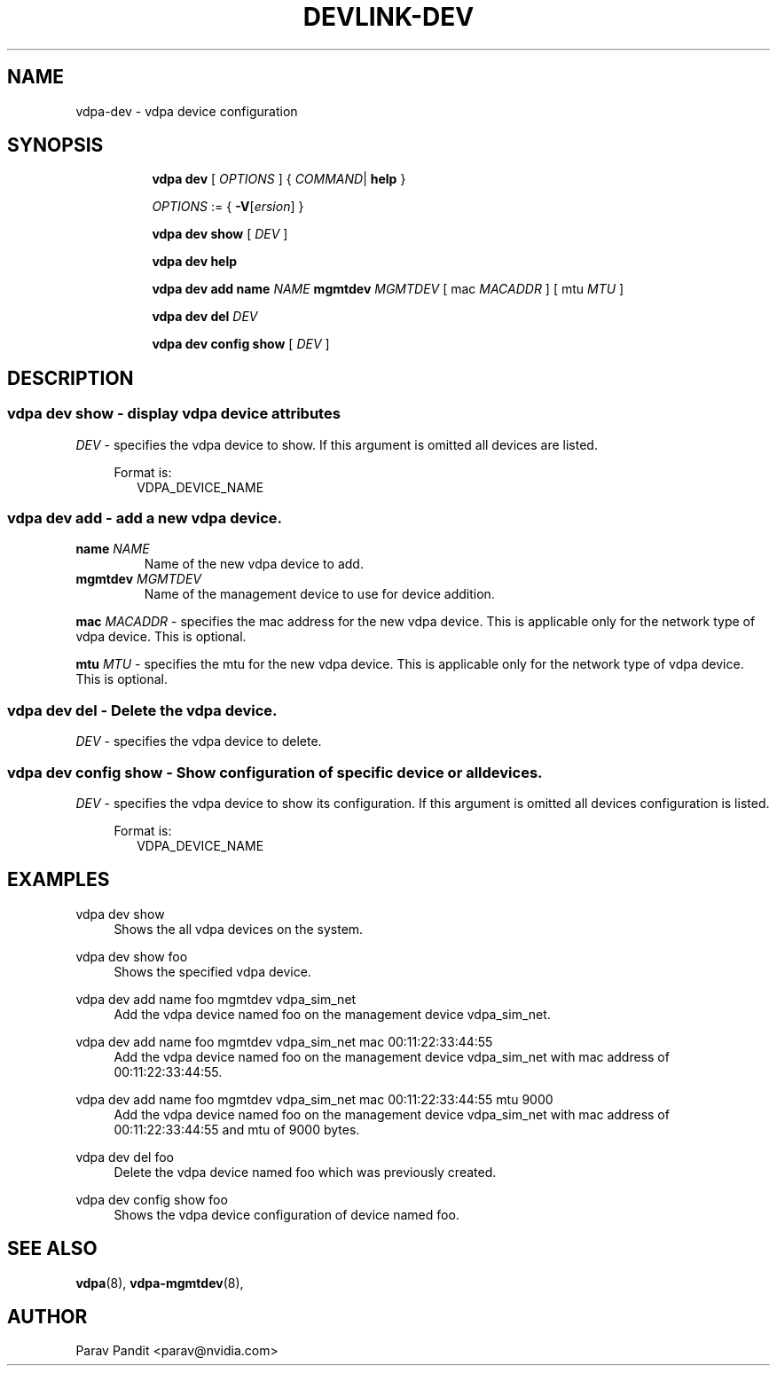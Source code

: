 .TH DEVLINK\-DEV 8 "5 Jan 2021" "iproute2" "Linux"
.SH NAME
vdpa-dev \- vdpa device configuration
.SH SYNOPSIS
.sp
.ad l
.in +8
.ti -8
.B vdpa
.B dev
.RI "[ " OPTIONS " ] "
.RI  " { " COMMAND | " "
.BR help " }"
.sp

.ti -8
.IR OPTIONS " := { "
\fB\-V\fR[\fIersion\fR]
}

.ti -8
.B vdpa dev show
.RI "[ " DEV " ]"

.ti -8
.B vdpa dev help

.ti -8
.B vdpa dev add
.B name
.I NAME
.B mgmtdev
.I MGMTDEV
.RI "[ mac " MACADDR " ]"
.RI "[ mtu " MTU " ]"

.ti -8
.B vdpa dev del
.I DEV

.ti -8
.B vdpa dev config show
.RI "[ " DEV " ]"

.SH "DESCRIPTION"
.SS vdpa dev show - display vdpa device attributes

.PP
.I "DEV"
- specifies the vdpa device to show.
If this argument is omitted all devices are listed.

.in +4
Format is:
.in +2
VDPA_DEVICE_NAME

.SS vdpa dev add - add a new vdpa device.

.TP
.BI name " NAME"
Name of the new vdpa device to add.

.TP
.BI mgmtdev " MGMTDEV"
Name of the management device to use for device addition.

.PP
.BI mac " MACADDR"
- specifies the mac address for the new vdpa device.
This is applicable only for the network type of vdpa device. This is optional.

.BI mtu " MTU"
- specifies the mtu for the new vdpa device.
This is applicable only for the network type of vdpa device. This is optional.

.SS vdpa dev del - Delete the vdpa device.

.PP
.I "DEV"
- specifies the vdpa device to delete.

.SS vdpa dev config show - Show configuration of specific device or all devices.

.PP
.I "DEV"
- specifies the vdpa device to show its configuration.
If this argument is omitted all devices configuration is listed.

.in +4
Format is:
.in +2
VDPA_DEVICE_NAME

.SH "EXAMPLES"
.PP
vdpa dev show
.RS 4
Shows the all vdpa devices on the system.
.RE
.PP
vdpa dev show foo
.RS 4
Shows the specified vdpa device.
.RE
.PP
vdpa dev add name foo mgmtdev vdpa_sim_net
.RS 4
Add the vdpa device named foo on the management device vdpa_sim_net.
.RE
.PP
vdpa dev add name foo mgmtdev vdpa_sim_net mac 00:11:22:33:44:55
.RS 4
Add the vdpa device named foo on the management device vdpa_sim_net with mac address of 00:11:22:33:44:55.
.RE
.PP
vdpa dev add name foo mgmtdev vdpa_sim_net mac 00:11:22:33:44:55 mtu 9000
.RS 4
Add the vdpa device named foo on the management device vdpa_sim_net with mac address of 00:11:22:33:44:55 and mtu of 9000 bytes.
.RE
.PP
vdpa dev del foo
.RS 4
Delete the vdpa device named foo which was previously created.
.RE
.PP
vdpa dev config show foo
.RS 4
Shows the vdpa device configuration of device named foo.
.RE

.SH SEE ALSO
.BR vdpa (8),
.BR vdpa-mgmtdev (8),
.br

.SH AUTHOR
Parav Pandit <parav@nvidia.com>
